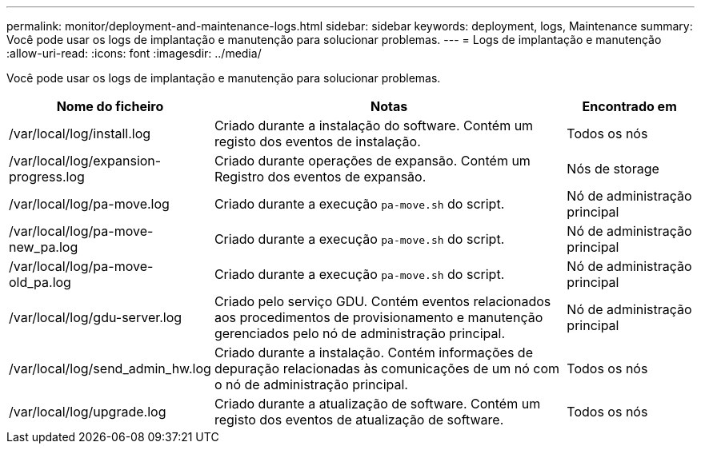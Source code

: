 ---
permalink: monitor/deployment-and-maintenance-logs.html 
sidebar: sidebar 
keywords: deployment, logs, Maintenance 
summary: Você pode usar os logs de implantação e manutenção para solucionar problemas. 
---
= Logs de implantação e manutenção
:allow-uri-read: 
:icons: font
:imagesdir: ../media/


[role="lead"]
Você pode usar os logs de implantação e manutenção para solucionar problemas.

[cols="1a,3a,1a"]
|===
| Nome do ficheiro | Notas | Encontrado em 


| /var/local/log/install.log  a| 
Criado durante a instalação do software. Contém um registo dos eventos de instalação.
 a| 
Todos os nós



| /var/local/log/expansion-progress.log  a| 
Criado durante operações de expansão. Contém um Registro dos eventos de expansão.
 a| 
Nós de storage



| /var/local/log/pa-move.log  a| 
Criado durante a execução `pa-move.sh` do script.
 a| 
Nó de administração principal



| /var/local/log/pa-move-new_pa.log  a| 
Criado durante a execução `pa-move.sh` do script.
 a| 
Nó de administração principal



| /var/local/log/pa-move-old_pa.log  a| 
Criado durante a execução `pa-move.sh` do script.
 a| 
Nó de administração principal



| /var/local/log/gdu-server.log  a| 
Criado pelo serviço GDU. Contém eventos relacionados aos procedimentos de provisionamento e manutenção gerenciados pelo nó de administração principal.
 a| 
Nó de administração principal



| /var/local/log/send_admin_hw.log  a| 
Criado durante a instalação. Contém informações de depuração relacionadas às comunicações de um nó com o nó de administração principal.
 a| 
Todos os nós



| /var/local/log/upgrade.log  a| 
Criado durante a atualização de software. Contém um registo dos eventos de atualização de software.
 a| 
Todos os nós

|===
